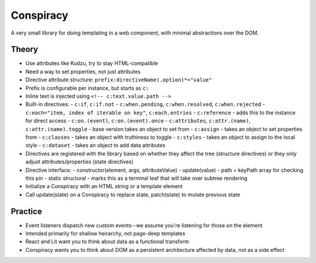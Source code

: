 Conspiracy
==========

A very small library for doing templating in a web component, with minimal abstractions over the DOM.

Theory
------

* Use attributes like Kudzu, try to stay HTML-compatible
* Need a way to set properties, not just attributes
* Directive attribute structure: ``prefix:directiveName(.option)*="value"``
* Prefix is configurable per instance, but starts as ``c:``
* Inline text is injected using ``<!-- c:text.value.path -->``
* Built-in directives:
  - ``c:if``, ``c:if.not``
  - ``c:when.pending``, ``c:when.resolved``, ``c:when.rejected``
  - ``c:each="item, index of iterable on key"``, ``c:each.entries``
  - ``c:reference`` - adds this to the instance for direct access
  - ``c:on.(event)``, ``c:on.(event).once``
  - ``c:attributes``, ``c:attr.(name)``, ``c:attr.(name).toggle`` - base version takes an object to set from
  - ``c:assign`` - takes an object to set properties from
  - ``c:classes`` - takes an object with truthiness to toggle
  - ``c:styles`` - takes an object to assign to the local style
  - ``c:dataset`` - takes an object to add data attributes
* Directives are registered with the library based on whether they affect the tree (structure directives) or they only adjust attributes/properties (state directives)
* Directive interface:
  - constructor(element, args, attributeValue)
  - update(value)
  - path = keyPath array for checking this pin
  - static structural - marks this as a terminal leaf that will take over subtree rendering
* Initialize a Conspiracy with an HTML string or a template element
* Call update(state) on a Conspiracy to replace state, patch(state) to mutate previous state


Practice
--------

* Event listeners dispatch new custom events--we assume you're listening for those on the element
* Intended primarily for shallow heirarchy, not page-deep templates
* React and Lit want you to think about data as a functional transform
* Conspiracy wants you to think about DOM as a persistent architecture affected by data, not as a side effect